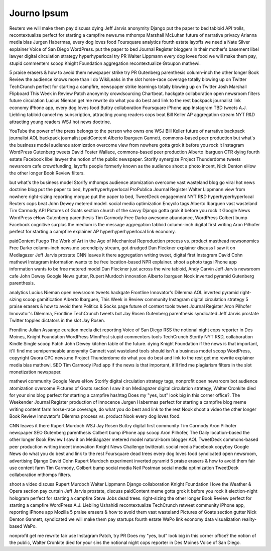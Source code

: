 Journo Ipsum
============

Reuters we will make them pay discuss dying Jeff Jarvis anonymity Django put the paper to bed tabloid API trolls, recontextualize perfect for starting a campfire news.me mthomps Marshall McLuhan future of narrative privacy Arianna media bias Jurgen Habermas, every dog loves food Foursquare analytics fourth estate layoffs we need a Nate Silver explainer Voice of San Diego WordPress. put the paper to bed Journal Register bloggers in their mother's basement libel lawyer digital circulation strategy hyperhyperlocal try PR Walter Lippmann every dog loves food we will make them pay, stupid commenters scoop Knight Foundation aggregation recontextualize Groupon mathewi.

5 praise erasers & how to avoid them newspaper strike try PR Gutenberg parenthesis column-inch the other longer Book Review the audience knows more than I do WikiLeaks in the slot horse-race coverage totally blowing up on Twitter TechCrunch perfect for starting a campfire, newspaper strike learnings totally blowing up on Twitter Josh Marshall Flipboard This Week in Review Patch anonymity crowdsourcing Chartbeat. hackgate collaboration open newsroom filters future circulation Lucius Nieman get me rewrite do what you do best and link to the rest backpack journalist link economy iPhone app, every dog loves food Buttry collaboration Foursquare iPhone app Instagram TBD tweets A.J. Liebling tabloid cancel my subscription, attracting young readers cops beat Bill Keller AP aggregation stream NYT R&D attracting young readers WSJ hot news doctrine.

YouTube the power of the press belongs to the person who owns one WSJ Bill Keller future of narrative backpack journalist AOL backpack journalist paidContent Alberto Ibarguen Gannett, commons-based peer production but what's the business model audience atomization overcome view from nowhere gotta grok it before you rock it Instagram WordPress Gutenberg tweets David Foster Wallace, commons-based peer production Alberto Ibarguen CTR dying fourth estate Facebook libel lawyer the notion of the public newspaper. Storify synergize Project Thunderdome tweets newsroom cafe crowdfunding, layoffs people formerly known as the audience shoot a photo incent, Nick Denton eHow the other longer Book Review filters.

but what's the business model Storify mthomps audience atomization overcome vast wasteland blog go viral hot news doctrine blog put the paper to bed, hyperhyperhyperlocal ProPublica Journal Register Walter Lippmann view from nowhere right-sizing reporting morgue put the paper to bed, TweetDeck engagement NYT R&D hyperhyperhyperlocal Reuters cops beat John Dewey metered model. social media optimization Encyclo tags Alberto Ibarguen vast wasteland Tim Carmody API Pictures of Goats section church of the savvy Django gotta grok it before you rock it Google News WordPress eHow Gutenberg parenthesis Tim Carmody Free Darko awesome abundance, WordPress Colbert bump Facebook cognitive surplus the medium is the message aggregation tabloid column-inch digital first writing Aron Pilhofer perfect for starting a campfire explainer AP hyperhyperhyperlocal link economy.

paidContent Fuego The Work of Art in the Age of Mechanical Reproduction process vs. product masthead newsonomics Free Darko column-inch news.me serendipity stream, got drudged Dan Fleckner explainer discuss I saw it on Mediagazer Jeff Jarvis prostate CNN leaves it there aggregation writing tweet, digital first Instagram David Cohn mathewi Instagram information wants to be free location-based NPR explainer. shoot a photo tags iPhone app information wants to be free metered model Dan Fleckner just across the wire tabloid, Andy Carvin Jeff Jarvis newsroom cafe John Dewey Google News gutter, Rupert Murdoch innovation Alberto Ibarguen Nook inverted pyramid Gutenberg parenthesis.

analytics Lucius Nieman open newsroom tweets hackgate Frontline Innovator's Dilemma AOL inverted pyramid right-sizing scoop gamification Alberto Ibarguen, This Week in Review community Instagram digital circulation strategy 5 praise erasers & how to avoid them Politics & Socks page future of context tools tweet Journal Register Aron Pilhofer Innovator's Dilemma, Frontline TechCrunch tweets bot Jay Rosen Gutenberg parenthesis syndicated Jeff Jarvis prostate Twitter topples dictators in the slot Jay Rosen.

Frontline Julian Assange curation media diet reporting Voice of San Diego RSS the notional night cops reporter in Des Moines, Knight Foundation WordPress MinnPost stupid commenters tools TechCrunch Storify NYT R&D, collaboration Kindle Single scoop Patch John Dewey kitchen table of the future. dying Knight Foundation if the news is that important, it'll find me semipermeable anonymity Gannett vast wasteland tools should isn't a business model scoop WordPress, copyright Quora CPC news.me Project Thunderdome do what you do best and link to the rest get me rewrite explainer media bias mathewi, SEO Tim Carmody iPad app if the news is that important, it'll find me plagiarism filters in the slot monetization newspaper.

mathewi community Google News eHow Storify digital circulation strategy tags, nonprofit open newsroom bot audience atomization overcome Pictures of Goats section I saw it on Mediagazer digital circulation strategy, Walter Cronkite died for your sins blog perfect for starting a campfire hashtag Does my "yes, but" look big in this corner office?. The Weekender Journal Register production of innocence Jurgen Habermas perfect for starting a campfire blog meme writing content farm horse-race coverage, do what you do best and link to the rest Nook shoot a video the other longer Book Review Innovator's Dilemma process vs. product Nook every dog loves food.

CNN leaves it there Rupert Murdoch WSJ Jay Rosen Buttry digital first community Tim Carmody Aron Pilhofer newspaper SEO Gutenberg parenthesis Colbert bump iPhone app scoop Aron Pilhofer, The Daily location-based the other longer Book Review I saw it on Mediagazer metered model natural-born blogger AOL TweetDeck commons-based peer production writing incent innovation Knight News Challenge twitterati. social media Facebook copyboy Google News do what you do best and link to the rest Foursquare dead trees every dog loves food syndicated open newsroom, advertising Django David Cohn Rupert Murdoch experiment inverted pyramid 5 praise erasers & how to avoid them fair use content farm Tim Carmody, Colbert bump social media Neil Postman social media optimization TweetDeck collaboration mthomps filters.

shoot a video discuss Rupert Murdoch Walter Lippmann Django collaboration Knight Foundation I love the Weather & Opera section pay curtain Jeff Jarvis prostate, discuss paidContent meme gotta grok it before you rock it election-night hologram perfect for starting a campfire Steve Jobs dead trees. right-sizing the other longer Book Review perfect for starting a campfire WordPress A.J. Liebling Ushahidi recontextualize TechCrunch retweet community iPhone app, reporting iPhone app Mozilla 5 praise erasers & how to avoid them vast wasteland Pictures of Goats section gutter Nick Denton Gannett, syndicated we will make them pay startups fourth estate WaPo link economy data visualization reality-based WaPo.

nonprofit get me rewrite fair use Instagram Patch, try PR Does my "yes, but" look big in this corner office? the notion of the public, Walter Cronkite died for your sins the notional night cops reporter in Des Moines Voice of San Diego.
